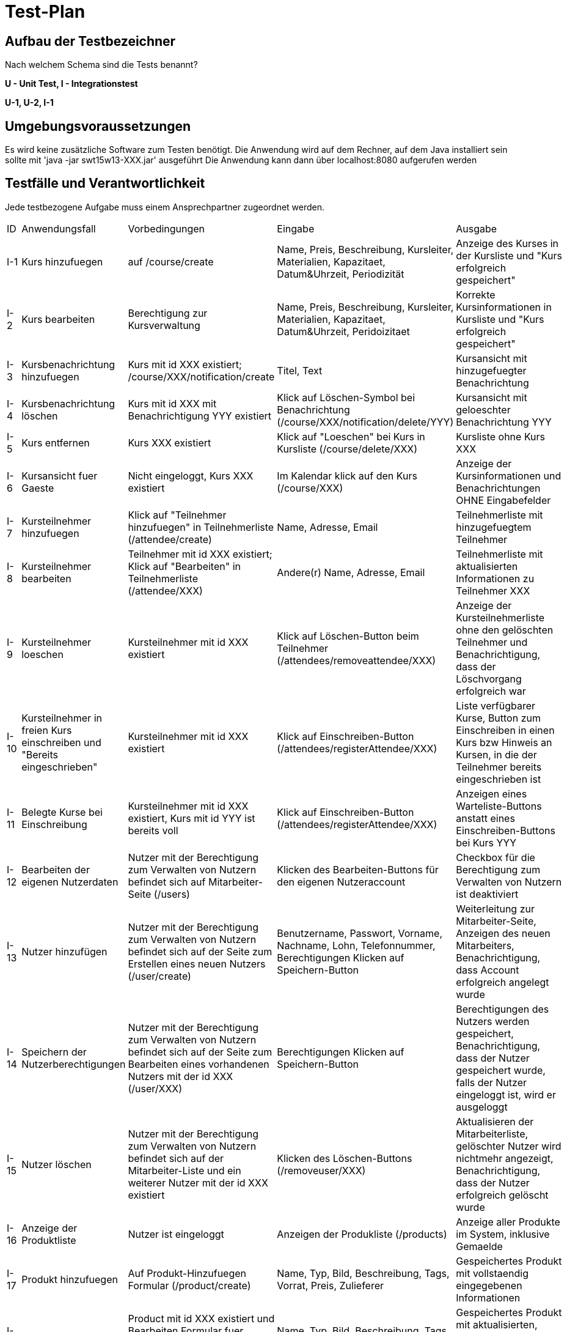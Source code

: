 ﻿= Test-Plan

== Aufbau der Testbezeichner
Nach welchem Schema sind die Tests benannt?

*U - Unit Test, I - Integrationstest*

*U-1, U-2, I-1*

== Umgebungsvoraussetzungen
Es wird keine zusätzliche Software zum Testen benötigt.
Die Anwendung wird auf dem Rechner, auf dem Java installiert sein sollte mit 'java -jar swt15w13-XXX.jar' ausgeführt
Die Anwendung kann dann über localhost:8080 aufgerufen werden

== Testfälle und Verantwortlichkeit
Jede testbezogene Aufgabe muss einem Ansprechpartner zugeordnet werden.

// See http://asciidoctor.org/docs/user-manual/#tables
[options="headers"]
|===
|ID |Anwendungsfall |Vorbedingungen |Eingabe |Ausgabe
|I-1	|Kurs hinzufuegen	|auf /course/create	|Name, Preis, Beschreibung, Kursleiter, Materialien, Kapazitaet, Datum&Uhrzeit, Periodizität	|Anzeige des Kurses in der Kursliste und "Kurs erfolgreich gespeichert"	
|I-2	|Kurs bearbeiten	|Berechtigung zur Kursverwaltung	|Name, Preis, Beschreibung, Kursleiter, Materialien, Kapazitaet, Datum&Uhrzeit, Peridoizitaet	|Korrekte Kursinformationen in Kursliste und "Kurs erfolgreich gespeichert"	
|I-3	|Kursbenachrichtung hinzufuegen	|Kurs mit id XXX existiert; /course/XXX/notification/create	|Titel, Text	|Kursansicht mit hinzugefuegter Benachrichtung	
|I-4	|Kursbenachrichtung löschen	|Kurs mit id XXX mit Benachrichtigung YYY existiert	|Klick auf Löschen-Symbol bei Benachrichtung (/course/XXX/notification/delete/YYY)	|Kursansicht mit geloeschter Benachrichtung YYY	
|I-5	|Kurs entfernen	|Kurs XXX existiert	|Klick auf "Loeschen" bei Kurs in Kursliste (/course/delete/XXX)	|Kursliste ohne Kurs XXX	
|I-6	|Kursansicht fuer Gaeste	|Nicht eingeloggt, Kurs XXX existiert	|Im Kalendar klick auf den Kurs (/course/XXX)	|Anzeige der Kursinformationen und Benachrichtungen OHNE Eingabefelder	
|I-7	|Kursteilnehmer hinzufuegen	|Klick auf "Teilnehmer hinzufuegen" in Teilnehmerliste (/attendee/create)	|Name, Adresse, Email	|Teilnehmerliste mit hinzugefuegtem Teilnehmer	
|I-8	|Kursteilnehmer bearbeiten	|Teilnehmer mit id XXX existiert; Klick auf "Bearbeiten" in Teilnehmerliste (/attendee/XXX)	|Andere(r) Name, Adresse, Email	|Teilnehmerliste mit aktualisierten Informationen zu Teilnehmer XXX	
|I-9	|Kursteilnehmer loeschen	|Kursteilnehmer mit id XXX existiert 	|Klick auf Löschen-Button beim Teilnehmer (/attendees/removeattendee/XXX)	|Anzeige der Kursteilnehmerliste ohne den gelöschten Teilnehmer und Benachrichtigung, dass der Löschvorgang erfolgreich war	
|I-10	|Kursteilnehmer in freien Kurs einschreiben und "Bereits eingeschrieben"	|Kursteilnehmer mit id XXX existiert 	|Klick auf Einschreiben-Button  (/attendees/registerAttendee/XXX)	|Liste verfügbarer Kurse, Button zum Einschreiben in einen Kurs bzw Hinweis an Kursen, in die der Teilnehmer bereits eingeschrieben ist	
|I-11	|Belegte Kurse bei Einschreibung	|Kursteilnehmer mit id XXX existiert, Kurs mit id YYY ist bereits voll	|Klick auf Einschreiben-Button  (/attendees/registerAttendee/XXX)	|Anzeigen eines Warteliste-Buttons anstatt eines Einschreiben-Buttons bei Kurs YYY	
|I-12	|Bearbeiten der eigenen Nutzerdaten	|Nutzer mit der Berechtigung zum Verwalten von Nutzern befindet sich auf Mitarbeiter-Seite (/users)	|Klicken des Bearbeiten-Buttons für den eigenen Nutzeraccount	|Checkbox für die Berechtigung zum Verwalten von Nutzern ist deaktiviert	
|I-13	|Nutzer hinzufügen	|Nutzer mit der Berechtigung zum Verwalten von Nutzern befindet sich auf der Seite zum Erstellen eines neuen Nutzers (/user/create)	|Benutzername, Passwort, Vorname, Nachname, Lohn, Telefonnummer, Berechtigungen Klicken auf Speichern-Button	|Weiterleitung zur Mitarbeiter-Seite, Anzeigen des neuen Mitarbeiters, Benachrichtigung, dass Account erfolgreich angelegt wurde	
|I-14	|Speichern der Nutzerberechtigungen	|Nutzer mit der Berechtigung zum Verwalten von Nutzern befindet sich auf der Seite zum Bearbeiten eines vorhandenen Nutzers mit der id XXX (/user/XXX)	|Berechtigungen Klicken auf Speichern-Button	|Berechtigungen des Nutzers werden gespeichert, Benachrichtigung, dass der Nutzer gespeichert wurde, falls der Nutzer eingeloggt ist, wird er ausgeloggt	
|I-15	|Nutzer löschen	|Nutzer mit der Berechtigung zum Verwalten von Nutzern befindet sich auf der Mitarbeiter-Liste und ein weiterer Nutzer mit der id XXX existiert	|Klicken des Löschen-Buttons (/removeuser/XXX)	|Aktualisieren der Mitarbeiterliste, gelöschter Nutzer wird nichtmehr angezeigt, Benachrichtigung, dass der Nutzer erfolgreich gelöscht wurde	
|I-16	|Anzeige der Produktliste	|Nutzer ist eingeloggt	|Anzeigen der Produkliste (/products)	|Anzeige aller Produkte im System, inklusive Gemaelde	
|I-17	|Produkt hinzufuegen	|Auf Produkt-Hinzufuegen Formular (/product/create)	|Name, Typ, Bild, Beschreibung, Tags, Vorrat, Preis, Zulieferer	|Gespeichertes Produkt mit vollstaendig eingegebenen Informationen	
|I-18	|Produkt bearbeiten	|Product mit id XXX existiert und Bearbeiten Formular fuer dieses Produkt wird angezeigt (/product/XXX)	|Name, Typ, Bild, Beschreibung, Tags, Vorrat, Preis, Zulieferer	|Gespeichertes Produkt mit aktualisierten, vollstaendig eingegebenen Informationen	
|I-19	|Produkt loeschen	|Product mit id XXX existiert; Produktliste angezeigt	|Klick auf "Loeschen" bei Produkt XXX (/product/delete/XXX)	|Produktliste, indem das geloeschte Produkt nicht mehr gelistet wird	
|I-20	|Markieren von Produkten mit zu geringem Bestand	|Es gibt Produkte mit einem Bestand < 5	|Anzeige der Produktliste (/products)	|Produktliste mit den Produkten markiert, die Bestand < 5 haben	
|I-21	|Auflistung von Produkten zu einem Tag	|Es gibt Produkte mit dem Tag T	|Klick auf den Tag in der Produktliste (/products/T)	|Anzeige genau derer Produkte, die diesen Tag haben	
|I-22	|Nachbestellung aufgeben	|Es gibt ein (Laden-)Produkt mit id XXX, das einen Zulieferer hat; Produktdetailansicht wird angezeigt (/product/XXX)	|Zulieferer ausgewaehlen, Anzahl eingeben, Klick auf "Bestellen"	|Anzeige der Nachbestellungsliste mit neuer Nachbestelllung fuer Product XXX	
|I-23	|Nachbestellung stornieren	|Es gibt eine Nachbestellung mit id XXX; Nachbestellungsliste wird angezeigt (/reorders)	|Bei der Nachbestellung Klick auf "Stornieren"	|Anzeige der Nachbestellungsliste mit entfernter Nachbestellung, Produktbestand darf sich nicht gaendert haben	
|I-24	|Nachbestellung Wareneingang	|Es gibt eine Nachbestellung mit id XXX fuer Produkt mit id YYY; Nachbestellungsliste wird angezeigt (/reorders)	|Bei Nachbestellung Klick auf "Wareneingang"	|Anzeige der Nachbestellungsliste OHNE diese Nachbestellung; Produktbestand muss aktualisiert sein	
|I-25	|Einkauf abschliessen	|Warenkorb ist gefuellt; Anzeige des Warenkorbs (/cart)	|Klick auf "Einkauf abschliessen"	|Rechnung mit korrekten Produkten und Kosten; Produktbestand muss aktualisiert sein; Statistik-Eintrag muss erstellt worden sein	
|I-26	|Produkt aus Warenkorb entfernen	|Produkt XXX befindet sich im Warenkorb	|Klick auf Entfernen-Button (/removeproductfromcart/XXX)	|Produkt wird aus Warenkorb entfernt, anzeigen einer Meldung, dass Produkt aus Warenkorb entfernt wurde	
|I-27	|Produkt zu Warenkorb hinzufuegen	|Product XXX existiert; Anzeige der Produktliste	|Anzahl; Klick auf "In den Warenkorb"	|Anzeige der Produktliste, Vermerk dass n von Produkt XXX im Warenkorb (blaues Label)	
|U-28	|Mehr Produkte zum Warenkorb hinzufügen als vorrätig	|Von einem Vorrat sind noch XXX vorrätig	|Menge > XXX	|Meldung, dass maximal XXX hinzugefügt werden können	
|I-29	|Gemäldereservierung für Gäste	|Ein nicht eingeloggter Nutzer befindet sich im Reservierungsformular für ein Gemälde mit der ID XXX  (/reservation/XXX)	|Name, Adresse, E-Mail Klicken des Speichern-Buttons	|Anzeige einer Reservierungsnummer, das Bild wird in der Galerie fortan als reserviert markiert	
|I-30	|Reservierung zum Warenkorb hinzufügen	|Ein Nutzer befindet sich auf der Reservierungsliste und es gibt eine Reservierung mit der id XXX (/reservationsList)	|Klicken auf In den Warenkorb-Button (/reservationsListCheckout/XXX)	|Löschen der Reservierung, Weiterleitung zum Warenkorb in welchem sich das entsprechende Gemälde nun befindet, Gemälde wird nicht weiter in Galerie angezeigt	
|I-31	|Reservierung löschen	|Ein Nutzer befindet sich auf der Reservierungsliste und es gibt eine Reservierung mit der id XXX (/reservationsList)	|Klicken auf den Löschen-Button (/dereservate/XXX)	|Löschen der Reservierung, Benachrichtigung, dass die Reservierung gelöscht wurde, Gemälde kann in der Galerie wieder reserviert werden	
|I-32	|Manuellen Statistikeintrag hinzufügen	|Ein Nutzer mit der hat das Formular für einen Manuellen Eintrag korrekt ausgefüllt (/recording/create)	|Beschreibung, Betrag Klicken des Speichern-Buttons	|Eintrag wird in Statistik angezeigt, Benachrichtigung, dass Eintrag gespeichert wurde, Bilanz wird um den Betrag des Eintrages korrigiert	
|I-33	|Anzeige der korrekten Statistikeintraege für ausgewählten Monat	|Ein Nutzer mit der Berechtigung zum Verwalten der Statistiken befindet sich in der Finanzüberischt  (/statistics)	|Monat XX, Jahr YYYY (/statistics/YYYY-XX)	|Anzeigen der Statistikeinträge des gewählten Monats	
|I-34	|Zugriffsverweigerung nicht eingeloggter Nutzer zu nicht-öffentlichen Seiten	|Unregistrierter Nutzer	|Aufruf einer Seite (außer /index, /calendar & /gallery)	|Weiterleitung zur Login-Seite	
|I-35	|Zugriffsverweigerung eingeloggter Nutzer ohne Berechtigung	|Eingeloggter Nutzer welcher nicht alle Berechtigungen besitzt	|Aufruf einer Seite, die eine Berechtigung erfordert, welche der Nutzer nicht besitzt	|Anzeigen einer Fehlerseite, mit der Nachricht "Zugriff verweigert"	
|===
